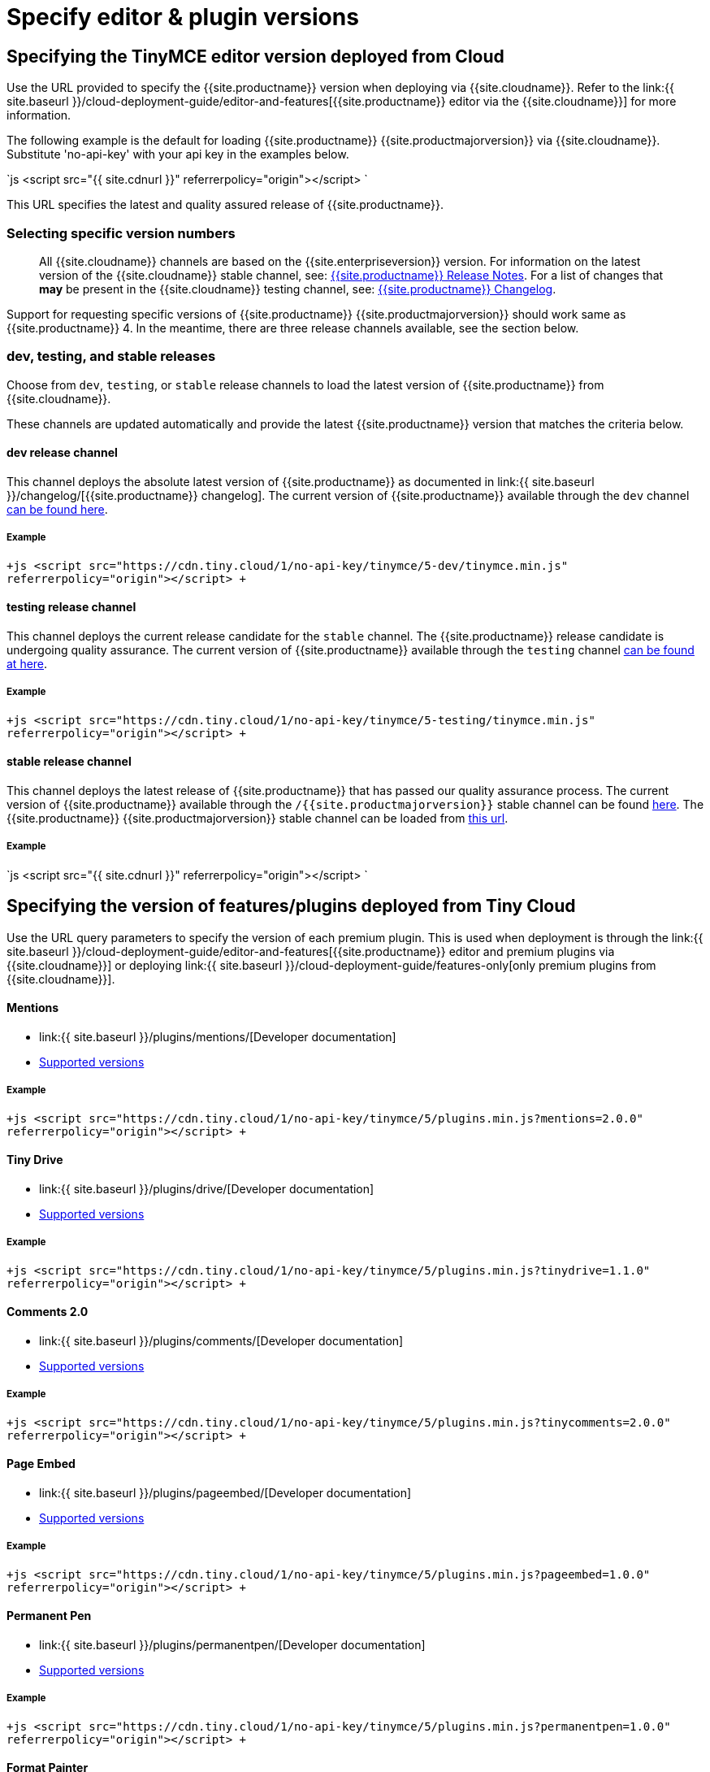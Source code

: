 = Specify editor & plugin versions
:description: Specifying editor and plugin versions for Tiny Cloud deployments.
:description_short: Specifying editor and plugin versions for Tiny Cloud deployments.
:keywords: tinymce cloud script textarea apiKey

[#specifying-the-tinymce-editor-version-deployed-from-cloud]
== Specifying the TinyMCE editor version deployed from Cloud

Use the URL provided to specify the {{site.productname}} version when deploying via {{site.cloudname}}. Refer to the link:{{ site.baseurl }}/cloud-deployment-guide/editor-and-features[{{site.productname}} editor via the {{site.cloudname}}] for more information.

The following example is the default for loading {{site.productname}} {{site.productmajorversion}} via {{site.cloudname}}. Substitute 'no-api-key' with your api key in the examples below.

`js
<script src="{{ site.cdnurl }}" referrerpolicy="origin"></script>
`

This URL specifies the latest and quality assured release of {{site.productname}}.

[#selecting-specific-version-numbers]
=== Selecting specific version numbers

____
All {{site.cloudname}} channels are based on the {{site.enterpriseversion}} version. For information on the latest version of the {{site.cloudname}} stable channel, see: link:{{site.baseurl}}/release-notes/[{{site.productname}} Release Notes]. For a list of changes that *may* be present in the {{site.cloudname}} testing channel, see: link:{{site.baseurl}}/changelog/[{{site.productname}} Changelog].
____

Support for requesting specific versions of {{site.productname}} {{site.productmajorversion}} should work same as {{site.productname}} 4.  In the meantime, there are three release channels available, see the section below.

[#dev-testing-and-stable-releases]
=== dev, testing, and stable releases

Choose from `dev`, `testing`, or `stable` release channels to load the latest version of {{site.productname}} from {{site.cloudname}}.

These channels are updated automatically and provide the latest {{site.productname}} version that matches the criteria below.

[#dev-release-channel]
==== dev release channel

This channel deploys the absolute latest version of {{site.productname}} as documented in link:{{ site.baseurl }}/changelog/[{{site.productname}} changelog]. The current version of {{site.productname}} available through the `dev` channel https://cdn.tiny.cloud/1/no-api-key/tinymce/5-dev/version.txt[can be found here].

[#example]
===== Example

`+js
<script src="https://cdn.tiny.cloud/1/no-api-key/tinymce/5-dev/tinymce.min.js" referrerpolicy="origin"></script>
+`

[#testing-release-channel]
==== testing release channel

This channel deploys the current release candidate for the `stable` channel. The {{site.productname}} release candidate is undergoing quality assurance. The current version of {{site.productname}} available through the `testing` channel https://cdn.tiny.cloud/1/no-api-key/tinymce/5-testing/version.txt[can be found at here].

[#example-2]
===== Example

`+js
<script src="https://cdn.tiny.cloud/1/no-api-key/tinymce/5-testing/tinymce.min.js" referrerpolicy="origin"></script>
+`

[#stable-release-channel]
==== stable release channel

This channel deploys the latest release of {{site.productname}} that has passed our quality assurance process. The current version of {{site.productname}} available through the `/{{site.productmajorversion}}` stable channel can be found https://cdn.tiny.cloud/1/no-api-key/tinymce/5/version.txt[here]. The {{site.productname}} {{site.productmajorversion}} stable channel can be loaded from https://cdn.tiny.cloud/1/no-api-key/tinymce/5/plugins.min.js[this url].

[#example-2]
===== Example

`js
<script src="{{ site.cdnurl }}" referrerpolicy="origin"></script>
`

[#specifying-the-version-of-featuresplugins-deployed-from-tiny-cloud]
== Specifying the version of features/plugins deployed from Tiny Cloud

Use the URL query parameters to specify the version of each premium plugin. This is used when deployment is through the link:{{ site.baseurl }}/cloud-deployment-guide/editor-and-features[{{site.productname}} editor and premium plugins via {{site.cloudname}}] or deploying link:{{ site.baseurl }}/cloud-deployment-guide/features-only[only premium plugins from {{site.cloudname}}].

[discrete#mentions]
==== Mentions

* link:{{ site.baseurl }}/plugins/mentions/[Developer documentation]
* http://cdn.tiny.cloud/1/no-api-key/tinymce-plugins/mentions/available-versions[Supported versions]

[discrete#example-2]
===== Example

`+js
<script src="https://cdn.tiny.cloud/1/no-api-key/tinymce/5/plugins.min.js?mentions=2.0.0" referrerpolicy="origin"></script>
+`

[discrete#tiny-drive]
==== Tiny Drive

* link:{{ site.baseurl }}/plugins/drive/[Developer documentation]
* http://cdn.tiny.cloud/1/no-api-key/tinymce-plugins/tinydrive/available-versions[Supported versions]

[discrete#example-2]
===== Example

`+js
<script src="https://cdn.tiny.cloud/1/no-api-key/tinymce/5/plugins.min.js?tinydrive=1.1.0" referrerpolicy="origin"></script>
+`

[discrete#comments-2-0]
==== Comments 2.0

* link:{{ site.baseurl }}/plugins/comments/[Developer documentation]
* http://cdn.tiny.cloud/1/no-api-key/tinymce-plugins/tinycomments/available-versions[Supported versions]

[discrete#example-2]
===== Example

`+js
<script src="https://cdn.tiny.cloud/1/no-api-key/tinymce/5/plugins.min.js?tinycomments=2.0.0" referrerpolicy="origin"></script>
+`

[discrete#page-embed]
==== Page Embed

* link:{{ site.baseurl }}/plugins/pageembed/[Developer documentation]
* http://cdn.tiny.cloud/1/no-api-key/tinymce-plugins/pageembed/available-versions[Supported versions]

[discrete#example-2]
===== Example

`+js
<script src="https://cdn.tiny.cloud/1/no-api-key/tinymce/5/plugins.min.js?pageembed=1.0.0" referrerpolicy="origin"></script>
+`

[discrete#permanent-pen]
==== Permanent Pen

* link:{{ site.baseurl }}/plugins/permanentpen/[Developer documentation]
* http://cdn.tiny.cloud/1/no-api-key/tinymce-plugins/permanentpen/available-versions[Supported versions]

[discrete#example-2]
===== Example

`+js
<script src="https://cdn.tiny.cloud/1/no-api-key/tinymce/5/plugins.min.js?permanentpen=1.0.0" referrerpolicy="origin"></script>
+`

[discrete#format-painter]
==== Format Painter

* link:{{ site.baseurl }}/plugins/formatpainter/[Developer documentation]
* http://cdn.tiny.cloud/1/no-api-key/tinymce-plugins/formatpainter/available-versions[Supported versions]

[discrete#example-2]
===== Example

`+js
<script src="https://cdn.tiny.cloud/1/no-api-key/tinymce/5/plugins.min.js?formatpainter=1.0.0" referrerpolicy="origin"></script>
+`

[discrete#powerpaste]
==== PowerPaste

* link:{{ site.baseurl }}/plugins/powerpaste[Developer documentation]
* http://cdn.tiny.cloud/1/no-api-key/tinymce-plugins/powerpaste/available-versions[Supported versions]

[discrete#example-2]
===== Example

`+js
<script src="https://cdn.tiny.cloud/1/no-api-key/tinymce/5/plugins.min.js?powerpaste=4.0.0" referrerpolicy="origin"></script>
+`

[discrete#spell-checker-pro]
==== Spell Checker Pro

* link:{{ site.baseurl }}/plugins/tinymcespellchecker[Developer documentation]
* http://cdn.tiny.cloud/1/no-api-key/tinymce-plugins/tinymcespellchecker/available-versions[Supported versions]

[discrete#example-2]
===== Example

`+js
<script src="https://cdn.tiny.cloud/1/no-api-key/tinymce/5/plugins.min.js?tinymcespellchecker=1.0.0" referrerpolicy="origin"></script>
+`

[discrete#accessibility-checker]
==== Accessibility Checker

* link:{{ site.baseurl }}/plugins/a11ychecker[Developer documentation]
* http://cdn.tiny.cloud/1/no-api-key/tinymce-plugins/a11ychecker/available-versions[Supported versions]

[discrete#example-2]
===== Example

`+js
<script src="https://cdn.tiny.cloud/1/no-api-key/tinymce/5/plugins.min.js?a11ychecker=2.0.0" referrerpolicy="origin"></script>
+`

[discrete#advanced-code-editor]
==== Advanced Code Editor

* link:{{ site.baseurl }}/plugins/advcode/[Developer documentation]
* http://cdn.tiny.cloud/1/no-api-key/tinymce-plugins/advcode/available-versions[Supported versions]

[discrete#example-2]
===== Example

`+js
<script src="https://cdn.tiny.cloud/1/no-api-key/tinymce/5/plugins.min.js?advcode=2.0.0" referrerpolicy="origin"></script>
+`

[discrete#enhanced-media-embed]
==== Enhanced Media Embed

* link:{{ site.baseurl }}/plugins/mediaembed/[Developer documentation]
* http://cdn.tiny.cloud/1/no-api-key/tinymce-plugins/mediaembed/available-versions[Supported versions]

[discrete#example-2]
===== Example

`+js
<script src="https://cdn.tiny.cloud/1/no-api-key/tinymce/5/plugins.min.js?mediaembed=2.0.0" referrerpolicy="origin"></script>
+`

[discrete#link-checker]
==== Link Checker

* link:{{ site.baseurl }}/plugins/linkchecker/[Developer documentation]
* http://cdn.tiny.cloud/1/no-api-key/tinymce-plugins/linkchecker/available-versions[Supported versions]

[discrete#example-2]
===== Example

`+js
<script src="https://cdn.tiny.cloud/1/no-api-key/tinymce/5/plugins.min.js?linkchecker=2.0.0" referrerpolicy="origin"></script>
+`

[#specifying-a-self-hosted-deployment-of-featuresplugins]
== Specifying a self-hosted deployment of features/plugins

// Additional configuration is required when serving [only premium plugins from {{site.cloudname}}]({{ site.baseurl }}/cloud-deployment-guide/features-only) and from a self-hosted installation. URL query parameters and the special version name "SDK" can also be used in the configuration.

If you're deploying link:{{ site.baseurl }}/cloud-deployment-guide/features-only[only premium plugins from {{site.cloudname}}], you may want to have some features served from {{site.cloudname}} and some features served from your self-hosted installation. This is also possible with URL query parameters and the special version name "SDK".

The "SDK" version lets the {{site.productname}} Plugin Manager know that you're not using {{site.cloudname}} version of a particular plugin and that it shouldn't serve the plugin from {{site.cloudname}}. It also won't display any warning or error messages if you're not entitled to it.

[discrete#mentions-2]
==== Mentions

* link:{{ site.baseurl }}/plugins/mentions/[Developer documentation]

[discrete#example-2]
===== Example

`+js
<script src="https://cdn.tiny.cloud/1/no-api-key/tinymce/5/plugins.min.js?mentions=sdk" referrerpolicy="origin"></script>
+`

[discrete#tiny-drive-2]
==== Tiny Drive

* link:{{ site.baseurl }}/plugins/drive/[Developer documentation]

[discrete#example-2]
===== Example

`+js
<script src="https://cdn.tiny.cloud/1/no-api-key/tinymce/5/plugins.min.js?tinydrive=sdk" referrerpolicy="origin"></script>
+`

[discrete#comments-2-0-2]
==== Comments 2.0

* link:{{ site.baseurl }}/plugins/comments/[Developer documentation]

[discrete#example-2]
===== Example

`+js
<script src="https://cdn.tiny.cloud/1/no-api-key/tinymce/5/plugins.min.js?tinycomments=sdk" referrerpolicy="origin"></script>
+`

[discrete#page-embed-2]
==== Page Embed

* link:{{ site.baseurl }}/plugins/pageembed/[Developer documentation]

[discrete#example-2]
===== Example

`+js
<script src="https://cdn.tiny.cloud/1/no-api-key/tinymce/5/plugins.min.js?pageembed=sdk" referrerpolicy="origin"></script>
+`

[discrete#permanent-pen-2]
==== Permanent Pen

* link:{{ site.baseurl }}/plugins/permanentpen/[Developer documentation]

[discrete#example-2]
===== Example

`+js
<script src="https://cdn.tiny.cloud/1/no-api-key/tinymce/5/plugins.min.js?permanentpen=sdk" referrerpolicy="origin"></script>
+`

[discrete#format-painter-2]
==== Format Painter

* link:{{ site.baseurl }}/plugins/formatpainter/[Developer documentation]

[discrete#example-2]
===== Example

`+js
<script src="https://cdn.tiny.cloud/1/no-api-key/tinymce/5/plugins.min.js?formatpainter=sdk" referrerpolicy="origin"></script>
+`

[discrete#powerpaste-2]
==== PowerPaste

* link:{{ site.baseurl }}/plugins/powerpaste[Developer documentation]

[discrete#example-2]
===== Example

`+js
<script src="https://cdn.tiny.cloud/1/no-api-key/tinymce/5/plugins.min.js?powerpaste=sdk" referrerpolicy="origin"></script>
+`

[discrete#spell-checker-pro-2]
==== Spell Checker Pro

* link:{{ site.baseurl }}/plugins/tinymcespellchecker[Developer documentation]

[discrete#example-2]
===== Example

`+js
<script src="https://cdn.tiny.cloud/1/no-api-key/tinymce/5/plugins.min.js?tinymcespellchecker=sdk" referrerpolicy="origin"></script>
+`

[discrete#accessibility-checker-2]
==== Accessibility Checker

* link:{{ site.baseurl }}/plugins/a11ychecker[Developer documentation]

[discrete#example-2]
===== Example

`+js
<script src="https://cdn.tiny.cloud/1/no-api-key/tinymce/5/plugins.min.js?a11ychecker=sdk" referrerpolicy="origin"></script>
+`

[discrete#advanced-code-editor-2]
==== Advanced Code Editor

* link:{{ site.baseurl }}/plugins/advcode/[Developer documentation]

[discrete#example-2]
===== Example

`+js
<script src="https://cdn.tiny.cloud/1/no-api-key/tinymce/5/plugins.min.js?advcode=sdk" referrerpolicy="origin"></script>
+`

[discrete#enhanced-media-embed-2]
==== Enhanced Media Embed

* link:{{ site.baseurl }}/plugins/mediaembed/[Developer documentation]

[discrete#example-2]
===== Example

`+js
<script src="https://cdn.tiny.cloud/1/no-api-key/tinymce/5/plugins.min.js?mediaembed=sdk" referrerpolicy="origin"></script>
+`

[discrete#link-checker-2]
==== Link Checker

* link:{{ site.baseurl }}/plugins/linkchecker/[Developer documentation]

[discrete#example-2]
===== Example

`+js
<script src="https://cdn.tiny.cloud/1/no-api-key/tinymce/5/plugins.min.js?linkchecker=sdk" referrerpolicy="origin"></script>
+`

[#featuring-declared-editor-and-plugin-versions]
=== Featuring declared editor and plugin versions

Support for requesting specific versions of {{site.productname}} {{site.productmajorversion}} will work similar to {{site.productname}} 4.  Only the latest version is available via the {{site.cloudname}}.
